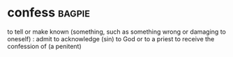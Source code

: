 * confess :bagpie:
to tell or make known (something, such as something wrong or damaging to oneself) : admit
to acknowledge (sin) to God or to a priest
to receive the confession of (a penitent)
